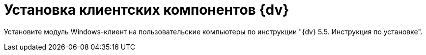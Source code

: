 = Установка клиентских компонентов {dv}

Установите модуль Windows-клиент на пользовательские компьютеры по инструкции "{dv} 5.5. Инструкция по установке".